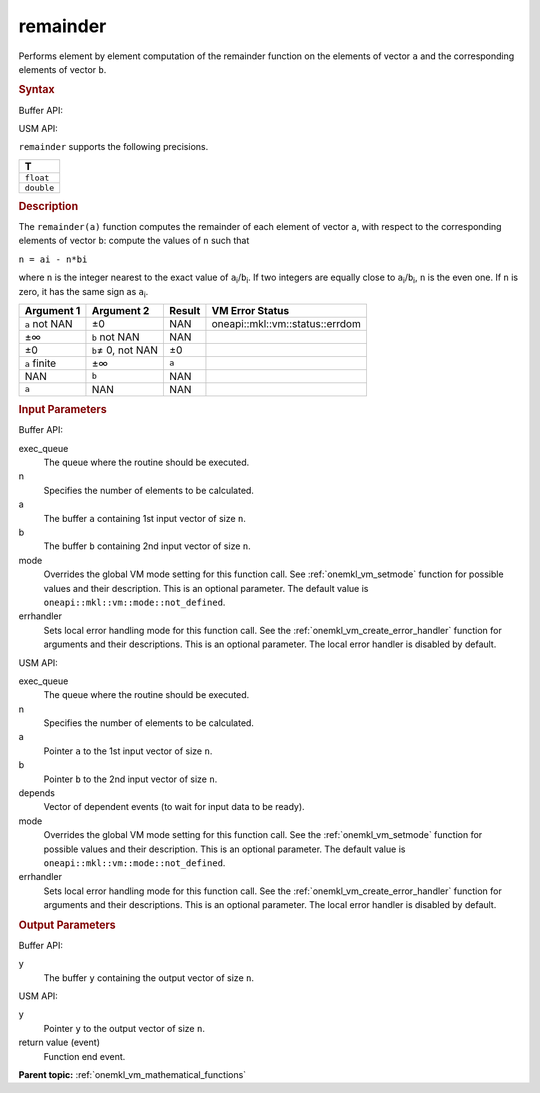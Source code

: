 .. _onemkl_vm_remainder:

remainder
=========


.. container::


   Performs element by element computation of the remainder function on
   the elements of vector ``a`` and the corresponding elements of vector
   ``b``.


   .. container:: section


      .. rubric:: Syntax
         :class: sectiontitle


      Buffer API:


      .. cpp:function:: event oneapi::mkl::vm::remainder( queue& exec_queue, int64_t n, buffer<T,1>& a, buffer<T,1>& b, buffer<T,1>& y, uint64_t mode = oneapi::mkl::vm::mode::not_defined, oneapi::mkl::vm::error_handler<T> errhandler = {} )

      USM API:


      .. cpp:function:: event oneapi::mkl::vm::remainder( queue& exec_queue, int64_t n, T* a, T* b, T* y, vector_class<event> const & depends = {}, uint64_t mode = oneapi::mkl::vm::mode::not_defined, oneapi::mkl::vm::error_handler<T> errhandler = {} )

      ``remainder`` supports the following precisions.


      .. list-table::
         :header-rows: 1

         * - T
         * - ``float``
         * - ``double``




.. container:: section


   .. rubric:: Description
      :class: sectiontitle


   The ``remainder(a)`` function computes the remainder of each element
   of vector ``a``, with respect to the corresponding elements of vector
   ``b``: compute the values of ``n`` such that


   ``n = ai - n*bi``


   where ``n`` is the integer nearest to the exact value of
   ``a``\ :sub:`i`/``b``\ :sub:`i`. If two integers are equally close to
   ``a``\ :sub:`i`/``b``\ :sub:`i`, ``n`` is the even one. If ``n`` is
   zero, it has the same sign as ``a``\ :sub:`i`.


   .. container:: tablenoborder


      .. list-table::
         :header-rows: 1

         * - Argument 1
           - Argument 2
           - Result
           - VM Error Status
         * - ``a`` not NAN
           - ±0
           - NAN
           - oneapi::mkl::vm::status::errdom
         * - ±∞
           - ``b`` not NAN
           - NAN
           -  
         * - ±0
           - ``b``\ ≠ 0, not NAN
           - ±0
           -  
         * - ``a`` finite
           - ±∞
           - ``a``
           -  
         * - NAN
           - ``b``
           - NAN
           -  
         * - ``a``
           - NAN
           - NAN
           -  




.. container:: section


   .. rubric:: Input Parameters
      :class: sectiontitle


   Buffer API:


   exec_queue
      The queue where the routine should be executed.


   n
      Specifies the number of elements to be calculated.


   a
      The buffer ``a`` containing 1st input vector of size ``n``.


   b
      The buffer ``b`` containing 2nd input vector of size ``n``.


   mode
      Overrides the global VM mode setting for this function call. See
      :ref:`onemkl_vm_setmode`
      function for possible values and their description. This is an
      optional parameter. The default value is ``oneapi::mkl::vm::mode::not_defined``.


   errhandler
      Sets local error handling mode for this function call. See the
      :ref:`onemkl_vm_create_error_handler`
      function for arguments and their descriptions. This is an optional
      parameter. The local error handler is disabled by default.


   USM API:


   exec_queue
      The queue where the routine should be executed.


   n
      Specifies the number of elements to be calculated.


   a
      Pointer ``a`` to the 1st input vector of size ``n``.


   b
      Pointer ``b`` to the 2nd input vector of size ``n``.


   depends
      Vector of dependent events (to wait for input data to be ready).


   mode
      Overrides the global VM mode setting for this function call. See
      the :ref:`onemkl_vm_setmode`
      function for possible values and their description. This is an
      optional parameter. The default value is ``oneapi::mkl::vm::mode::not_defined``.


   errhandler
      Sets local error handling mode for this function call. See the
      :ref:`onemkl_vm_create_error_handler`
      function for arguments and their descriptions. This is an optional
      parameter. The local error handler is disabled by default.


.. container:: section


   .. rubric:: Output Parameters
      :class: sectiontitle


   Buffer API:


   y
      The buffer ``y`` containing the output vector of size ``n``.


   USM API:


   y
      Pointer ``y`` to the output vector of size ``n``.


   return value (event)
      Function end event.


.. container:: familylinks


   .. container:: parentlink

      **Parent topic:** :ref:`onemkl_vm_mathematical_functions`


